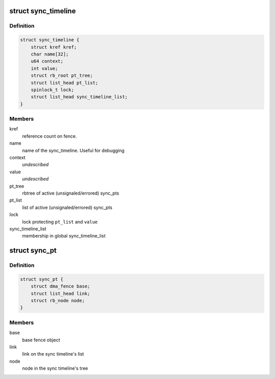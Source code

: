.. -*- coding: utf-8; mode: rst -*-
.. src-file: drivers/dma-buf/sync_debug.h

.. _`sync_timeline`:

struct sync_timeline
====================

.. c:type:: struct sync_timeline

    sync object

.. _`sync_timeline.definition`:

Definition
----------

.. code-block:: c

    struct sync_timeline {
        struct kref kref;
        char name[32];
        u64 context;
        int value;
        struct rb_root pt_tree;
        struct list_head pt_list;
        spinlock_t lock;
        struct list_head sync_timeline_list;
    }

.. _`sync_timeline.members`:

Members
-------

kref
    reference count on fence.

name
    name of the sync_timeline. Useful for debugging

context
    *undescribed*

value
    *undescribed*

pt_tree
    rbtree of active (unsignaled/errored) sync_pts

pt_list
    list of active (unsignaled/errored) sync_pts

lock
    lock protecting \ ``pt_list``\  and \ ``value``\ 

sync_timeline_list
    membership in global sync_timeline_list

.. _`sync_pt`:

struct sync_pt
==============

.. c:type:: struct sync_pt

    sync_pt object

.. _`sync_pt.definition`:

Definition
----------

.. code-block:: c

    struct sync_pt {
        struct dma_fence base;
        struct list_head link;
        struct rb_node node;
    }

.. _`sync_pt.members`:

Members
-------

base
    base fence object

link
    link on the sync timeline's list

node
    node in the sync timeline's tree

.. This file was automatic generated / don't edit.

